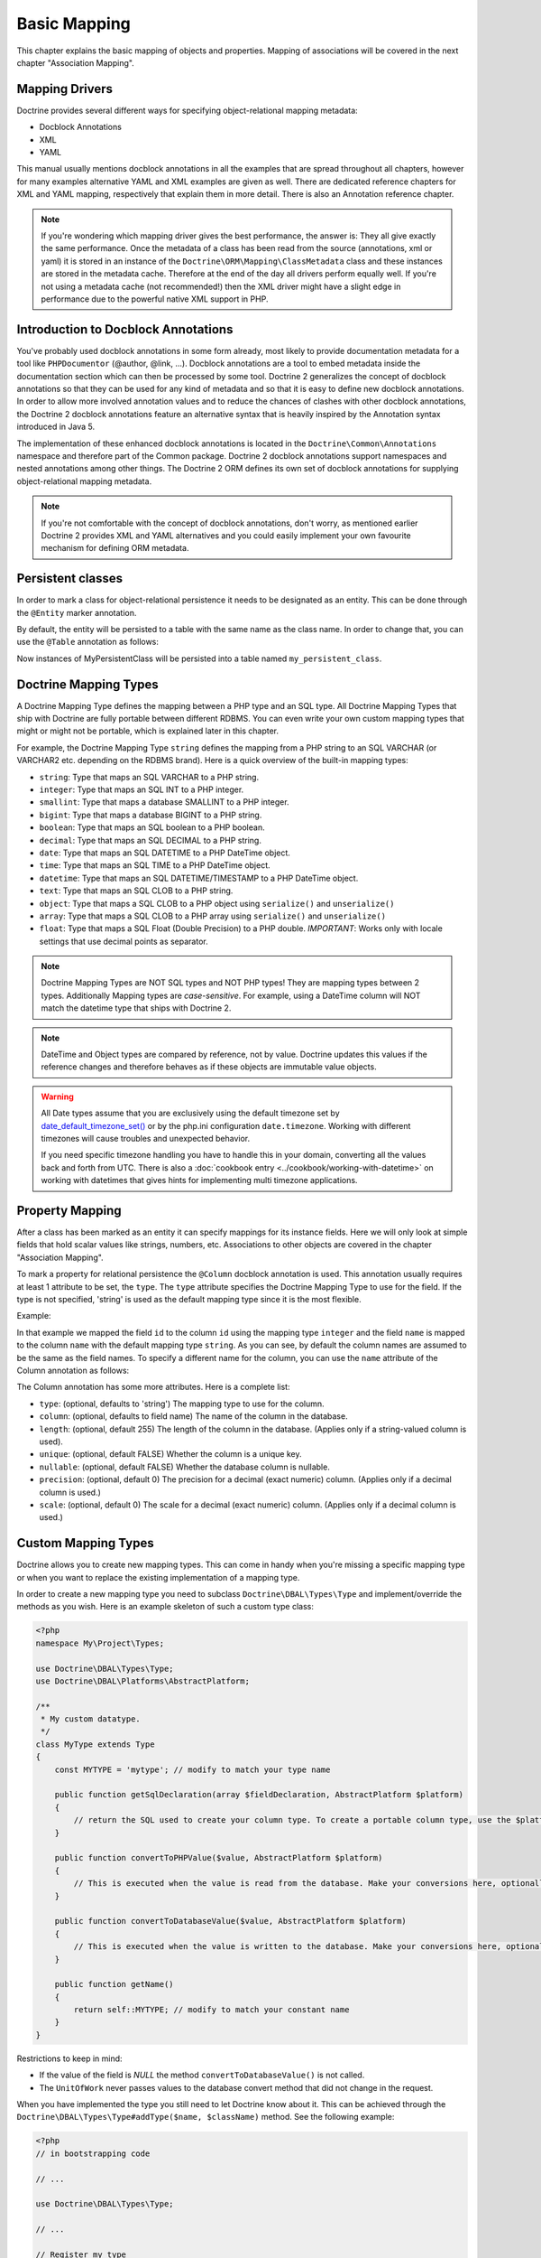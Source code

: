 Basic Mapping
=============

This chapter explains the basic mapping of objects and properties.
Mapping of associations will be covered in the next chapter
"Association Mapping".

Mapping Drivers
---------------

Doctrine provides several different ways for specifying
object-relational mapping metadata:


-  Docblock Annotations
-  XML
-  YAML

This manual usually mentions docblock annotations in all the examples
that are spread throughout all chapters, however for many examples
alternative YAML and XML examples are given as well. There are dedicated
reference chapters for XML and YAML mapping, respectively that explain them
in more detail. There is also an Annotation reference chapter.

.. note::

    If you're wondering which mapping driver gives the best
    performance, the answer is: They all give exactly the same performance.
    Once the metadata of a class has
    been read from the source (annotations, xml or yaml) it is stored
    in an instance of the ``Doctrine\ORM\Mapping\ClassMetadata`` class
    and these instances are stored in the metadata cache. Therefore at
    the end of the day all drivers perform equally well. If you're not
    using a metadata cache (not recommended!) then the XML driver might
    have a slight edge in performance due to the powerful native XML
    support in PHP.


Introduction to Docblock Annotations
------------------------------------

You've probably used docblock annotations in some form already,
most likely to provide documentation metadata for a tool like
``PHPDocumentor`` (@author, @link, ...). Docblock annotations are a
tool to embed metadata inside the documentation section which can
then be processed by some tool. Doctrine 2 generalizes the concept
of docblock annotations so that they can be used for any kind of
metadata and so that it is easy to define new docblock annotations.
In order to allow more involved annotation values and to reduce the
chances of clashes with other docblock annotations, the Doctrine 2
docblock annotations feature an alternative syntax that is heavily
inspired by the Annotation syntax introduced in Java 5.

The implementation of these enhanced docblock annotations is
located in the ``Doctrine\Common\Annotations`` namespace and
therefore part of the Common package. Doctrine 2 docblock
annotations support namespaces and nested annotations among other
things. The Doctrine 2 ORM defines its own set of docblock
annotations for supplying object-relational mapping metadata.

.. note::

    If you're not comfortable with the concept of docblock
    annotations, don't worry, as mentioned earlier Doctrine 2 provides
    XML and YAML alternatives and you could easily implement your own
    favourite mechanism for defining ORM metadata.


Persistent classes
------------------

In order to mark a class for object-relational persistence it needs
to be designated as an entity. This can be done through the
``@Entity`` marker annotation.

.. configuration-block::

    .. code-block:: php

        <?php
        /** @Entity */
        class MyPersistentClass
        {
            //...
        }

    .. code-block:: xml

        <doctrine-mapping>
          <entity name="MyPersistentClass">
              <!-- ... -->
          </entity>
        </doctrine-mapping>

    .. code-block:: yaml

        MyPersistentClass:
          type: entity
          # ...

By default, the entity will be persisted to a table with the same
name as the class name. In order to change that, you can use the
``@Table`` annotation as follows:

.. configuration-block::

    .. code-block:: php

        <?php
        /**
         * @Entity
         * @Table(name="my_persistent_class")
         */
        class MyPersistentClass
        {
            //...
        }

    .. code-block:: xml

        <doctrine-mapping>
          <entity name="MyPersistentClass" table="my_persistent_class">
              <!-- ... -->
          </entity>
        </doctrine-mapping>

    .. code-block:: yaml

        MyPersistentClass:
          type: entity
          table: my_persistent_class
          # ...

Now instances of MyPersistentClass will be persisted into a table
named ``my_persistent_class``.

Doctrine Mapping Types
----------------------

A Doctrine Mapping Type defines the mapping between a PHP type and
an SQL type. All Doctrine Mapping Types that ship with Doctrine are
fully portable between different RDBMS. You can even write your own
custom mapping types that might or might not be portable, which is
explained later in this chapter.

For example, the Doctrine Mapping Type ``string`` defines the
mapping from a PHP string to an SQL VARCHAR (or VARCHAR2 etc.
depending on the RDBMS brand). Here is a quick overview of the
built-in mapping types:


-  ``string``: Type that maps an SQL VARCHAR to a PHP string.
-  ``integer``: Type that maps an SQL INT to a PHP integer.
-  ``smallint``: Type that maps a database SMALLINT to a PHP
   integer.
-  ``bigint``: Type that maps a database BIGINT to a PHP string.
-  ``boolean``: Type that maps an SQL boolean to a PHP boolean.
-  ``decimal``: Type that maps an SQL DECIMAL to a PHP string.
-  ``date``: Type that maps an SQL DATETIME to a PHP DateTime
   object.
-  ``time``: Type that maps an SQL TIME to a PHP DateTime object.
-  ``datetime``: Type that maps an SQL DATETIME/TIMESTAMP to a PHP
   DateTime object.
-  ``text``: Type that maps an SQL CLOB to a PHP string.
-  ``object``: Type that maps a SQL CLOB to a PHP object using
   ``serialize()`` and ``unserialize()``
-  ``array``: Type that maps a SQL CLOB to a PHP array using
   ``serialize()`` and ``unserialize()``
-  ``float``: Type that maps a SQL Float (Double Precision) to a
   PHP double. *IMPORTANT*: Works only with locale settings that use
   decimal points as separator.

.. note::

    Doctrine Mapping Types are NOT SQL types and NOT PHP
    types! They are mapping types between 2 types.
    Additionally Mapping types are *case-sensitive*. For example, using
    a DateTime column will NOT match the datetime type that ships with
    Doctrine 2.

.. note::

    DateTime and Object types are compared by reference, not by value. Doctrine updates this values
    if the reference changes and therefore behaves as if these objects are immutable value objects.

.. warning::

    All Date types assume that you are exclusively using the default timezone
    set by `date_default_timezone_set() <http://docs.php.net/manual/en/function.date-default-timezone-set.php>`_
    or by the php.ini configuration ``date.timezone``. Working with
    different timezones will cause troubles and unexpected behavior.

    If you need specific timezone handling you have to handle this
    in your domain, converting all the values back and forth from UTC.
    There is also a :doc:`cookbook entry <../cookbook/working-with-datetime>`
    on working with datetimes that gives hints for implementing
    multi timezone applications.


Property Mapping
----------------

After a class has been marked as an entity it can specify mappings
for its instance fields. Here we will only look at simple fields
that hold scalar values like strings, numbers, etc. Associations to
other objects are covered in the chapter "Association Mapping".

To mark a property for relational persistence the ``@Column``
docblock annotation is used. This annotation usually requires at
least 1 attribute to be set, the ``type``. The ``type`` attribute
specifies the Doctrine Mapping Type to use for the field. If the
type is not specified, 'string' is used as the default mapping type
since it is the most flexible.

Example:

.. configuration-block::

    .. code-block:: php

        <?php
        /** @Entity */
        class MyPersistentClass
        {
            /** @Column(type="integer") */
            private $id;
            /** @Column(length=50) */
            private $name; // type defaults to string
            //...
        }

    .. code-block:: xml

        <doctrine-mapping>
          <entity name="MyPersistentClass">
            <field name="id" type="integer" />
            <field name="name" length="50" />
          </entity>
        </doctrine-mapping>

    .. code-block:: yaml

        MyPersistentClass:
          type: entity
          fields:
            id:
              type: integer
            name:
              length: 50

In that example we mapped the field ``id`` to the column ``id``
using the mapping type ``integer`` and the field ``name`` is mapped
to the column ``name`` with the default mapping type ``string``. As
you can see, by default the column names are assumed to be the same
as the field names. To specify a different name for the column, you
can use the ``name`` attribute of the Column annotation as
follows:

.. configuration-block::

    .. code-block:: php

        <?php
        /** @Column(name="db_name") */
        private $name;

    .. code-block:: xml

        <doctrine-mapping>
          <entity name="MyPersistentClass">
            <field name="name" column="db_name" />
          </entity>
        </doctrine-mapping>

    .. code-block:: yaml

        MyPersistentClass:
          type: entity
          fields:
            name:
              length: 50
              column: db_name

The Column annotation has some more attributes. Here is a complete
list:


-  ``type``: (optional, defaults to 'string') The mapping type to
   use for the column.
-  ``column``: (optional, defaults to field name) The name of the
   column in the database.
-  ``length``: (optional, default 255) The length of the column in
   the database. (Applies only if a string-valued column is used).
-  ``unique``: (optional, default FALSE) Whether the column is a
   unique key.
-  ``nullable``: (optional, default FALSE) Whether the database
   column is nullable.
-  ``precision``: (optional, default 0) The precision for a decimal
   (exact numeric) column. (Applies only if a decimal column is used.)
-  ``scale``: (optional, default 0) The scale for a decimal (exact
   numeric) column. (Applies only if a decimal column is used.)

.. _reference-basic-mapping-custom-mapping-types:

Custom Mapping Types
--------------------

Doctrine allows you to create new mapping types. This can come in
handy when you're missing a specific mapping type or when you want
to replace the existing implementation of a mapping type.

In order to create a new mapping type you need to subclass
``Doctrine\DBAL\Types\Type`` and implement/override the methods as
you wish. Here is an example skeleton of such a custom type class:

.. code-block:: php

    <?php
    namespace My\Project\Types;
    
    use Doctrine\DBAL\Types\Type;
    use Doctrine\DBAL\Platforms\AbstractPlatform;
    
    /**
     * My custom datatype.
     */
    class MyType extends Type
    {
        const MYTYPE = 'mytype'; // modify to match your type name
    
        public function getSqlDeclaration(array $fieldDeclaration, AbstractPlatform $platform)
        {
            // return the SQL used to create your column type. To create a portable column type, use the $platform.
        }
    
        public function convertToPHPValue($value, AbstractPlatform $platform)
        {
            // This is executed when the value is read from the database. Make your conversions here, optionally using the $platform.
        }
    
        public function convertToDatabaseValue($value, AbstractPlatform $platform)
        {
            // This is executed when the value is written to the database. Make your conversions here, optionally using the $platform.
        }
    
        public function getName()
        {
            return self::MYTYPE; // modify to match your constant name
        }
    }

Restrictions to keep in mind:


-  If the value of the field is *NULL* the method
   ``convertToDatabaseValue()`` is not called.
-  The ``UnitOfWork`` never passes values to the database convert
   method that did not change in the request.

When you have implemented the type you still need to let Doctrine
know about it. This can be achieved through the
``Doctrine\DBAL\Types\Type#addType($name, $className)``
method. See the following example:

.. code-block:: php

    <?php
    // in bootstrapping code
    
    // ...
    
    use Doctrine\DBAL\Types\Type;
    
    // ...
    
    // Register my type
    Type::addType('mytype', 'My\Project\Types\MyType');

As can be seen above, when registering the custom types in the
configuration you specify a unique name for the mapping type and
map that to the corresponding fully qualified class name. Now you
can use your new type in your mapping like this:

.. code-block:: php

    <?php
    class MyPersistentClass
    {
        /** @Column(type="mytype") */
        private $field;
    }

To have Schema-Tool convert the underlying database type of your
new "mytype" directly into an instance of ``MyType`` you have to
additionally register this mapping with your database platform:

.. code-block:: php

    <?php
    $conn = $em->getConnection();
    $conn->getDatabasePlatform()->registerDoctrineTypeMapping('db_mytype', 'mytype');

Now using Schema-Tool, whenever it detects a column having the
``db_mytype`` it will convert it into a ``mytype`` Doctrine Type
instance for Schema representation. Keep in mind that you can
easily produce clashes this way, each database type can only map to
exactly one Doctrine mapping type.

Custom ColumnDefinition
-----------------------

You can define a custom definition for each column using the "columnDefinition"
attribute of ``@Column``. You have to define all the definitions that follow
the name of a column here.

.. note::

    Using columnDefinition will break change-detection in SchemaTool.

Identifiers / Primary Keys
--------------------------

Every entity class needs an identifier/primary key. You designate
the field that serves as the identifier with the ``@Id`` marker
annotation. Here is an example:

.. configuration-block::

    .. code-block:: php

        <?php
        class MyPersistentClass
        {
            /** @Id @Column(type="integer") */
            private $id;
            //...
        }

    .. code-block:: xml

        <doctrine-mapping>
          <entity name="MyPersistentClass">
            <id name="id" type="integer" />
            <field name="name" length="50" />
          </entity>
        </doctrine-mapping>

    .. code-block:: yaml

        MyPersistentClass:
          type: entity
          id:
            id:
              type: integer
          fields:
            name:
              length: 50

Without doing anything else, the identifier is assumed to be
manually assigned. That means your code would need to properly set
the identifier property before passing a new entity to
``EntityManager#persist($entity)``.

A common alternative strategy is to use a generated value as the
identifier. To do this, you use the ``@GeneratedValue`` annotation
like this:

.. configuration-block::

    .. code-block:: php

        <?php
        class MyPersistentClass
        {
            /**
             * @Id @Column(type="integer")
             * @GeneratedValue
             */
            private $id;
        }

    .. code-block:: xml

        <doctrine-mapping>
          <entity name="MyPersistentClass">
            <id name="id" type="integer">
                <generator strategy="AUTO" />
            </id>
            <field name="name" length="50" />
          </entity>
        </doctrine-mapping>

    .. code-block:: yaml

        MyPersistentClass:
          type: entity
          id:
            id:
              type: integer
              generator:
                strategy: AUTO
          fields:
            name:
              length: 50

This tells Doctrine to automatically generate a value for the
identifier. How this value is generated is specified by the
``strategy`` attribute, which is optional and defaults to 'AUTO'. A
value of ``AUTO`` tells Doctrine to use the generation strategy
that is preferred by the currently used database platform. See
below for details.

Identifier Generation Strategies
~~~~~~~~~~~~~~~~~~~~~~~~~~~~~~~~

The previous example showed how to use the default identifier
generation strategy without knowing the underlying database with
the AUTO-detection strategy. It is also possible to specify the
identifier generation strategy more explicitly, which allows to
make use of some additional features.

Here is the list of possible generation strategies:


-  ``AUTO`` (default): Tells Doctrine to pick the strategy that is
   preferred by the used database platform. The preferred strategies
   are IDENTITY for MySQL, SQLite and MsSQL and SEQUENCE for Oracle
   and PostgreSQL. This strategy provides full portability.
-  ``SEQUENCE``: Tells Doctrine to use a database sequence for ID
   generation. This strategy does currently not provide full
   portability. Sequences are supported by Oracle and PostgreSql.
-  ``IDENTITY``: Tells Doctrine to use special identity columns in
   the database that generate a value on insertion of a row. This
   strategy does currently not provide full portability and is
   supported by the following platforms: MySQL/SQLite
   (AUTO\_INCREMENT), MSSQL (IDENTITY) and PostgreSQL (SERIAL).
-  ``TABLE``: Tells Doctrine to use a separate table for ID
   generation. This strategy provides full portability.
   ***This strategy is not yet implemented!***
-  ``NONE``: Tells Doctrine that the identifiers are assigned (and
   thus generated) by your code. The assignment must take place before
   a new entity is passed to ``EntityManager#persist``. NONE is the
   same as leaving off the @GeneratedValue entirely.

Sequence Generator
^^^^^^^^^^^^^^^^^^

The Sequence Generator can currently be used in conjunction with
Oracle or Postgres and allows some additional configuration options
besides specifying the sequence's name:

.. configuration-block::

    .. code-block:: php

        <?php
        class User
        {
            /**
             * @Id
             * @GeneratedValue(strategy="SEQUENCE")
             * @SequenceGenerator(sequenceName="tablename_seq", initialValue=1, allocationSize=100)
             */
            protected $id = null;
        }

    .. code-block:: xml

        <doctrine-mapping>
          <entity name="User">
            <id name="id" type="integer">
                <generator strategy="SEQUENCE" />
                <sequence-generator sequence-name="tablename_seq" allocation-size="100" initial-value="1" />
            </id>
          </entity>
        </doctrine-mapping>
 
    .. code-block:: yaml

        MyPersistentClass:
          type: entity
          id:
            id:
              type: integer
              generator:
                strategy: SEQUENCE
              sequenceGenerator:
                sequenceName: tablename_seq
                allocationSize: 100
                initialValue: 1

The initial value specifies at which value the sequence should
start.

The allocationSize is a powerful feature to optimize INSERT
performance of Doctrine. The allocationSize specifies by how much
values the sequence is incremented whenever the next value is
retrieved. If this is larger than 1 (one) Doctrine can generate
identifier values for the allocationSizes amount of entities. In
the above example with ``allocationSize=100`` Doctrine 2 would only
need to access the sequence once to generate the identifiers for
100 new entities.

*The default allocationSize for a @SequenceGenerator is currently 10.*

.. caution::

    The allocationSize is detected by SchemaTool and
    transformed into an "INCREMENT BY " clause in the CREATE SEQUENCE
    statement. For a database schema created manually (and not
    SchemaTool) you have to make sure that the allocationSize
    configuration option is never larger than the actual sequences
    INCREMENT BY value, otherwise you may get duplicate keys.


.. note::

    It is possible to use strategy="AUTO" and at the same time
    specifying a @SequenceGenerator. In such a case, your custom
    sequence settings are used in the case where the preferred strategy
    of the underlying platform is SEQUENCE, such as for Oracle and
    PostgreSQL.


Composite Keys
~~~~~~~~~~~~~~

Doctrine 2 allows to use composite primary keys. There are however
some restrictions opposed to using a single identifier. The use of
the ``@GeneratedValue`` annotation is only supported for simple
(not composite) primary keys, which means you can only use
composite keys if you generate the primary key values yourself
before calling ``EntityManager#persist()`` on the entity.

To designate a composite primary key / identifier, simply put the
@Id marker annotation on all fields that make up the primary key.

Quoting Reserved Words
----------------------

It may sometimes be necessary to quote a column or table name
because it conflicts with a reserved word of the particular RDBMS
in use. This is often referred to as "Identifier Quoting". To let
Doctrine know that you would like a table or column name to be
quoted in all SQL statements, enclose the table or column name in
backticks. Here is an example:

.. code-block:: php

    <?php
    /** @Column(name="`number`", type="integer") */
    private $number;

Doctrine will then quote this column name in all SQL statements
according to the used database platform.

.. warning::

    Identifier Quoting is not supported for join column
    names or discriminator column names.

.. warning::

    Identifier Quoting is a feature that is mainly intended
    to support legacy database schemas. The use of reserved words and
    identifier quoting is generally discouraged. Identifier quoting
    should not be used to enable the use non-standard-characters such
    as a dash in a hypothetical column ``test-name``. Also Schema-Tool
    will likely have troubles when quoting is used for case-sensitivity
    reasons (in Oracle for example).



